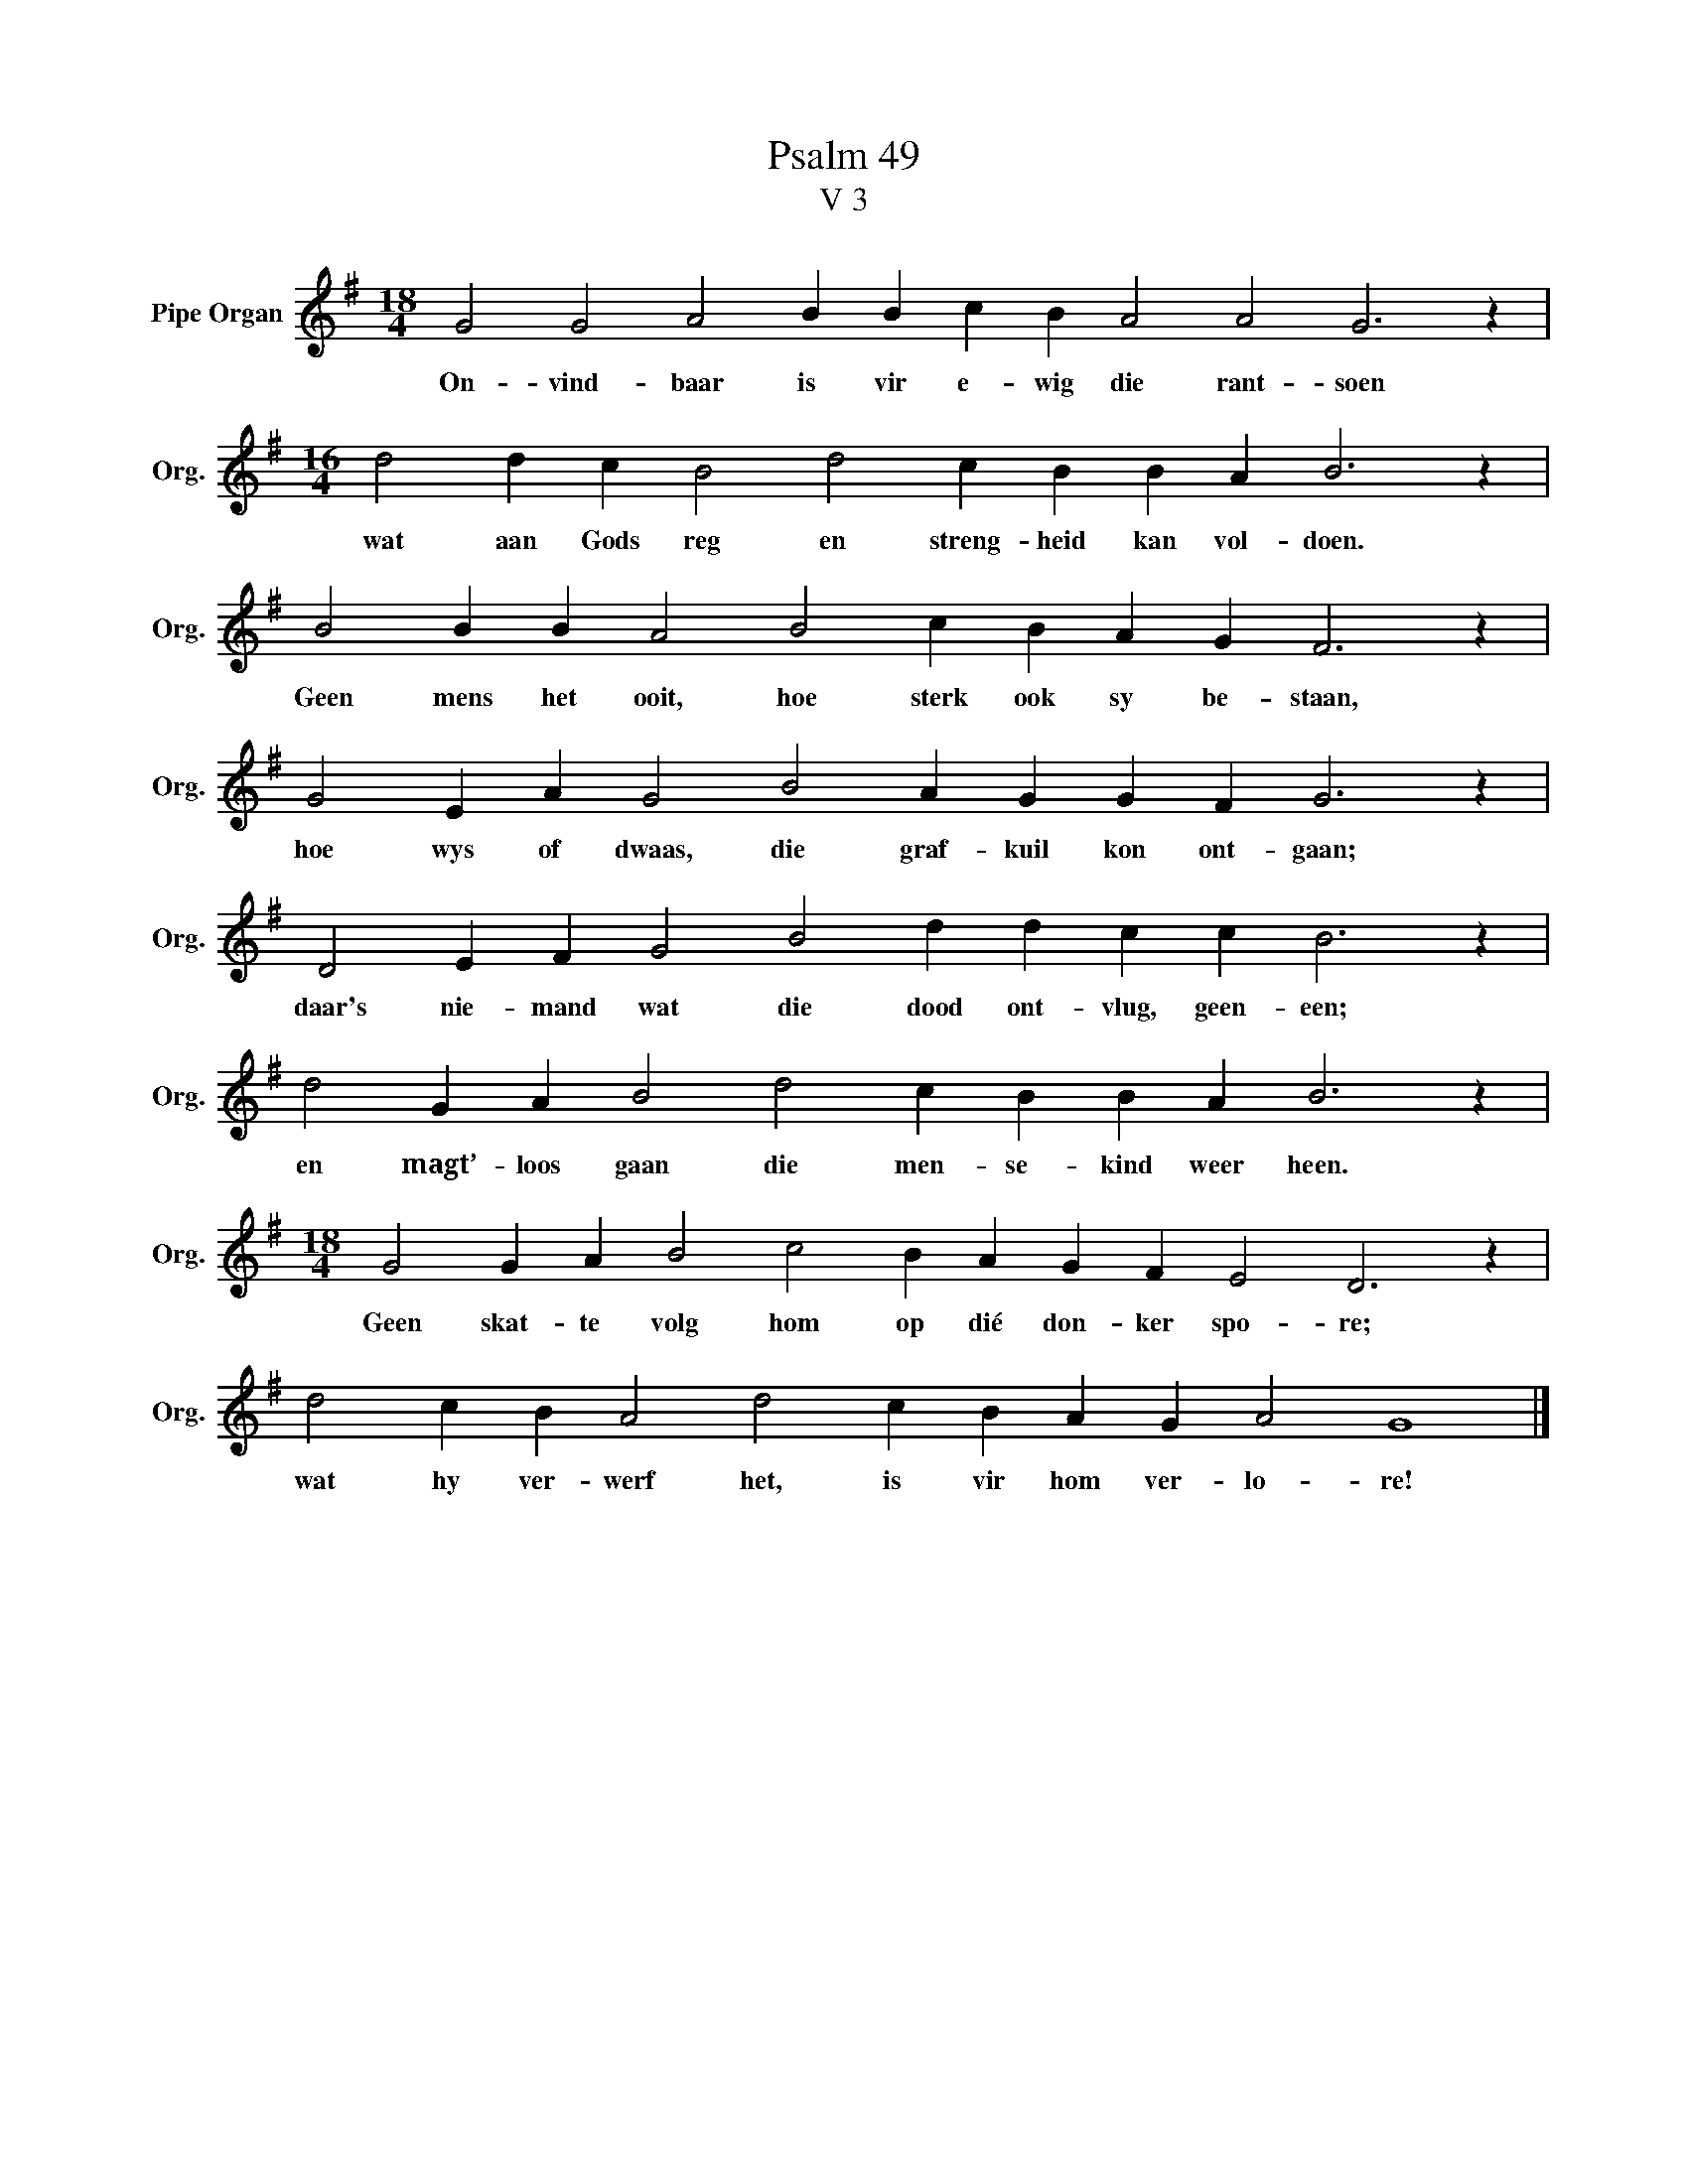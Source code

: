 X:1
T:Psalm 49
T:V 3
L:1/4
M:18/4
I:linebreak $
K:G
V:1 treble nm="Pipe Organ" snm="Org."
V:1
 G2 G2 A2 B B c B A2 A2 G3 z |$[M:16/4] d2 d c B2 d2 c B B A B3 z |$ B2 B B A2 B2 c B A G F3 z |$ %3
w: On- vind- baar is vir e- wig die rant- soen|wat aan Gods reg en streng- heid kan vol- doen.|Geen mens het ooit, hoe sterk ook sy be- staan,|
 G2 E A G2 B2 A G G F G3 z |$ D2 E F G2 B2 d d c c B3 z |$ d2 G A B2 d2 c B B A B3 z |$ %6
w: hoe wys of dwaas, die graf- kuil kon ont- gaan;|daar's nie- mand wat die dood ont- vlug, geen- een;|en magt’- loos gaan die men- se- kind weer heen.|
[M:18/4] G2 G A B2 c2 B A G F E2 D3 z |$ d2 c B A2 d2 c B A G A2 G4 |] %8
w: Geen skat- te volg hom op dié don- ker spo- re;|wat hy ver- werf het, is vir hom ver- lo- re!|

